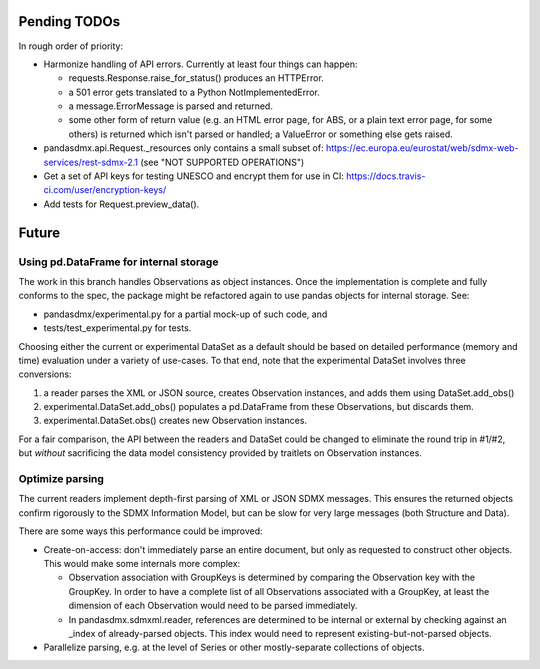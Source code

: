 Pending TODOs
-------------
In rough order of priority:

- Harmonize handling of API errors. Currently at least four things can happen:

  - requests.Response.raise_for_status() produces an HTTPError.
  - a 501 error gets translated to a Python NotImplementedError.
  - a message.ErrorMessage is parsed and returned.
  - some other form of return value (e.g. an HTML error page, for ABS, or a
    plain text error page, for some others) is returned which isn't parsed or
    handled; a ValueError or something else gets raised.

- pandasdmx.api.Request._resources only contains a small subset of:
  https://ec.europa.eu/eurostat/web/sdmx-web-services/rest-sdmx-2.1 (see "NOT
  SUPPORTED OPERATIONS")
- Get a set of API keys for testing UNESCO and encrypt them for use in CI:
  https://docs.travis-ci.com/user/encryption-keys/
- Add tests for Request.preview_data().

Future
------

Using pd.DataFrame for internal storage
~~~~~~~~~~~~~~~~~~~~~~~~~~~~~~~~~~~~~~~

The work in this branch handles Observations as object instances. Once the implementation is complete and fully conforms to the spec, the package might
be refactored again to use pandas objects for internal storage. See:

- pandasdmx/experimental.py for a partial mock-up of such code, and
- tests/test_experimental.py for tests.

Choosing either the current or experimental DataSet as a default should be
based on detailed performance (memory and time) evaluation under a variety of
use-cases. To that end, note that the experimental DataSet involves three conversions:

1. a reader parses the XML or JSON source, creates Observation instances, and
   adds them using DataSet.add_obs()
2. experimental.DataSet.add_obs() populates a pd.DataFrame from these
   Observations, but discards them.
3. experimental.DataSet.obs() creates new Observation instances.

For a fair comparison, the API between the readers and DataSet could be changed
to eliminate the round trip in #1/#2, but *without* sacrificing the data model
consistency provided by traitlets on Observation instances.

Optimize parsing
~~~~~~~~~~~~~~~~
The current readers implement depth-first parsing of XML or JSON SDMX messages.
This ensures the returned objects confirm rigorously to the SDMX Information
Model, but can be slow for very large messages (both Structure and Data).

There are some ways this performance could be improved:

- Create-on-access: don't immediately parse an entire document, but only as
  requested to construct other objects. This would make some internals more
  complex:

  - Observation association with GroupKeys is determined by comparing the
    Observation key with the GroupKey. In order to have a complete list of all
    Observations associated with a GroupKey, at least the dimension of each
    Observation would need to be parsed immediately.

  - In pandasdmx.sdmxml.reader, references are determined to be internal or
    external by checking against an _index of already-parsed objects. This
    index would need to represent existing-but-not-parsed objects.

- Parallelize parsing, e.g. at the level of Series or other mostly-separate
  collections of objects.

